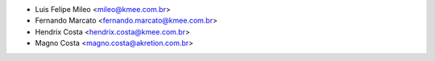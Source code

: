 * Luis Felipe Mileo <mileo@kmee.com.br>
* Fernando Marcato <fernando.marcato@kmee.com.br>
* Hendrix Costa <hendrix.costa@kmee.com.br>
* Magno Costa <magno.costa@akretion.com.br>

